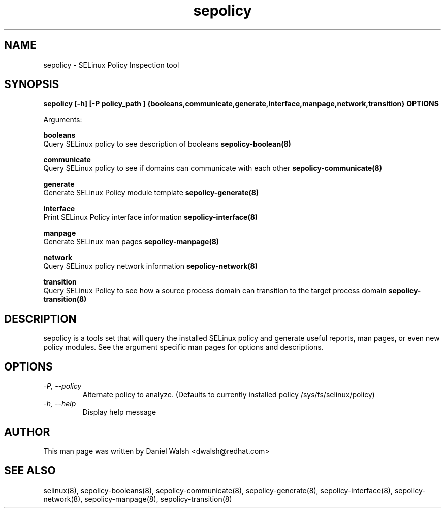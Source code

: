 .TH "sepolicy" "8" "20121005" "" ""
.SH "NAME"
sepolicy \- SELinux Policy Inspection tool

.SH "SYNOPSIS"
.B sepolicy [-h] [-P policy_path ] {booleans,communicate,generate,interface,manpage,network,transition} OPTIONS

.br
Arguments:
.br

.B    booleans
.br
Query SELinux policy to see description of booleans
.B sepolicy-boolean(8)
.br

.B    communicate
.br
Query SELinux policy to see if domains can communicate with each other
.B sepolicy-communicate(8)
.br

.B    generate
.br 
.br
Generate SELinux Policy module template
.B sepolicy-generate(8)
.br

.B    interface
.br 
.br
Print SELinux Policy interface information
.B sepolicy-interface(8)
.br

.B    manpage
.br
Generate SELinux man pages 
.B sepolicy-manpage(8)
.br

.B    network
.br
Query SELinux policy network information
.B sepolicy-network(8)
.br

.B    transition 
.br
Query SELinux Policy to see how a source process domain can transition to the target process domain
.B sepolicy-transition(8)

.SH "DESCRIPTION"
sepolicy is a tools set that will query the installed SELinux policy and generate useful reports, man pages, or even new policy modules.
See the argument specific man pages for options and descriptions.

.SH "OPTIONS"
.TP
.I                \-P, \-\-policy
Alternate policy to analyze. (Defaults to currently installed policy /sys/fs/selinux/policy)
.TP
.I                \-h, \-\-help       
Display help message

.SH "AUTHOR"
This man page was written by Daniel Walsh <dwalsh@redhat.com>

.SH "SEE ALSO"
selinux(8), sepolicy-booleans(8), sepolicy-communicate(8), sepolicy-generate(8), sepolicy-interface(8),  sepolicy-network(8), sepolicy-manpage(8), sepolicy-transition(8)
